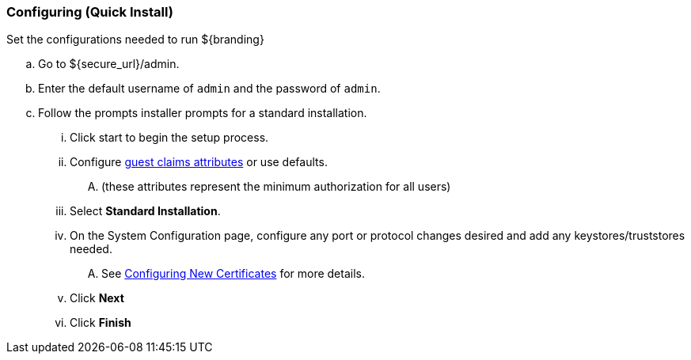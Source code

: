 
=== Configuring (Quick Install)

Set the configurations needed to run ${branding}

.. Go to ${secure_url}/admin.
.. Enter the default username of `admin` and the password of `admin`.
.. Follow the prompts installer prompts for a standard installation.
... Click start to begin the setup process.
... Configure <<_guest_interceptor,guest claims attributes>> or use defaults.
.... (these attributes represent the minimum authorization for all users)
... Select *Standard Installation*.
... On the System Configuration page, configure any port or protocol changes desired and add any keystores/truststores needed.
.... See <<_configuring_new_certificates,Configuring New Certificates>> for more details.
... Click *Next*
... Click *Finish*

